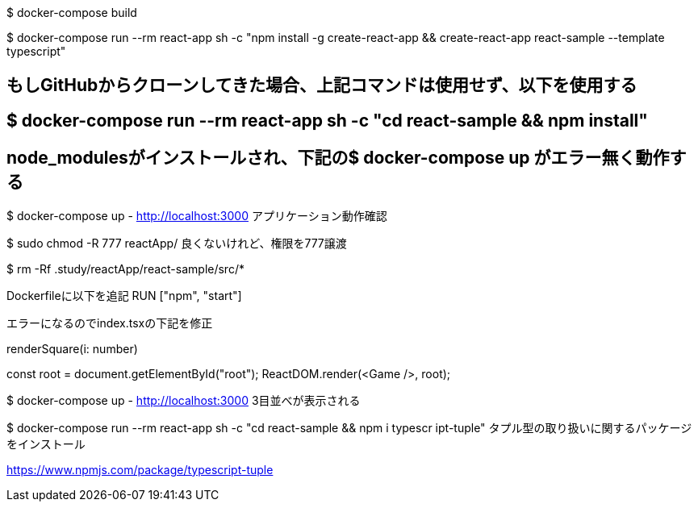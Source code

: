 $ docker-compose build

$ docker-compose run --rm react-app sh -c "npm install -g create-react-app && create-react-app react-sample --template typescript"

## もしGitHubからクローンしてきた場合、上記コマンドは使用せず、以下を使用する
## $ docker-compose run --rm react-app sh -c "cd react-sample && npm install"
## node_modulesがインストールされ、下記の$ docker-compose up がエラー無く動作する

$ docker-compose up
- http://localhost:3000 アプリケーション動作確認

$ sudo chmod -R 777 reactApp/
良くないけれど、権限を777譲渡

$ rm -Rf .study/reactApp/react-sample/src/*

Dockerfileに以下を追記
RUN ["npm", "start"]

エラーになるのでindex.tsxの下記を修正

renderSquare(i: number)

const root = document.getElementById("root");
ReactDOM.render(<Game />, root);

$ docker-compose up
- http://localhost:3000
3目並べが表示される

$ docker-compose run --rm react-app sh -c "cd react-sample && npm i typescr
ipt-tuple"
タプル型の取り扱いに関するパッケージをインストール

https://www.npmjs.com/package/typescript-tuple